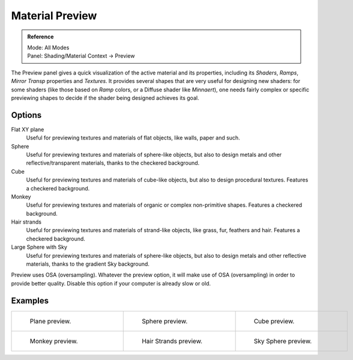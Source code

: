 
****************
Material Preview
****************

.. admonition:: Reference
   :class: refbox

   | Mode:     All Modes
   | Panel:    Shading/Material Context → Preview


The Preview panel gives a quick visualization of the active material and its properties,
including its *Shaders*, *Ramps*,
*Mirror Transp* properties and *Textures*.
It provides several shapes that are very useful for designing new shaders: for some shaders
(like those based on *Ramp* colors, or a Diffuse shader like *Minnaert*),
one needs fairly complex or specific previewing shapes to decide if the shader being designed
achieves its goal.


Options
-------

Flat XY plane
   Useful for previewing textures and materials of flat objects, like walls, paper and such.
Sphere
   Useful for previewing textures and materials of sphere-like objects,
   but also to design metals and other reflective/transparent materials, thanks to the checkered background.
Cube
   Useful for previewing textures and materials of cube-like objects, but also to design procedural textures.
   Features a checkered background.
Monkey
   Useful for previewing textures and materials of organic or complex non-primitive shapes.
   Features a checkered background.
Hair strands
   Useful for previewing textures and materials of strand-like objects, like grass, fur, feathers and hair.
   Features a checkered background.
Large Sphere with Sky
   Useful for previewing textures and materials of sphere-like objects,
   but also to design metals and other reflective materials, thanks to the gradient Sky background.

Preview uses OSA (oversampling). Whatever the preview option, it will make use of OSA
(oversampling) in order to provide better quality.
Disable this option if your computer is already slow or old.


Examples
--------

.. list-table::

   * - .. figure:: /images/Manual-2.5-Material-MatMenu-Preview-Flat.jpg
          :width: 200px
          :figwidth: 200px

          Plane preview.

     - .. figure:: /images/Manual-2.5-Material-MatMenu-Preview-Sphere.jpg
          :width: 200px
          :figwidth: 200px

          Sphere preview.

     - .. figure:: /images/Manual-2.5-Material-MatMenu-Preview-Cube.jpg
          :width: 200px
          :figwidth: 200px

          Cube preview.

   * - .. figure:: /images/Manual-2.5-Material-MatMenu-Preview-Monkey.jpg
          :width: 200px
          :figwidth: 200px

          Monkey preview.

     - .. figure:: /images/Manual-2.5-Material-MatMenu-Preview-Strands.jpg
          :width: 200px
          :figwidth: 200px

          Hair Strands preview.

     - .. figure:: /images/Manual-2.5-Material-MatMenu-Preview-SphereSky.jpg
          :width: 200px
          :figwidth: 200px

          Sky Sphere preview.


